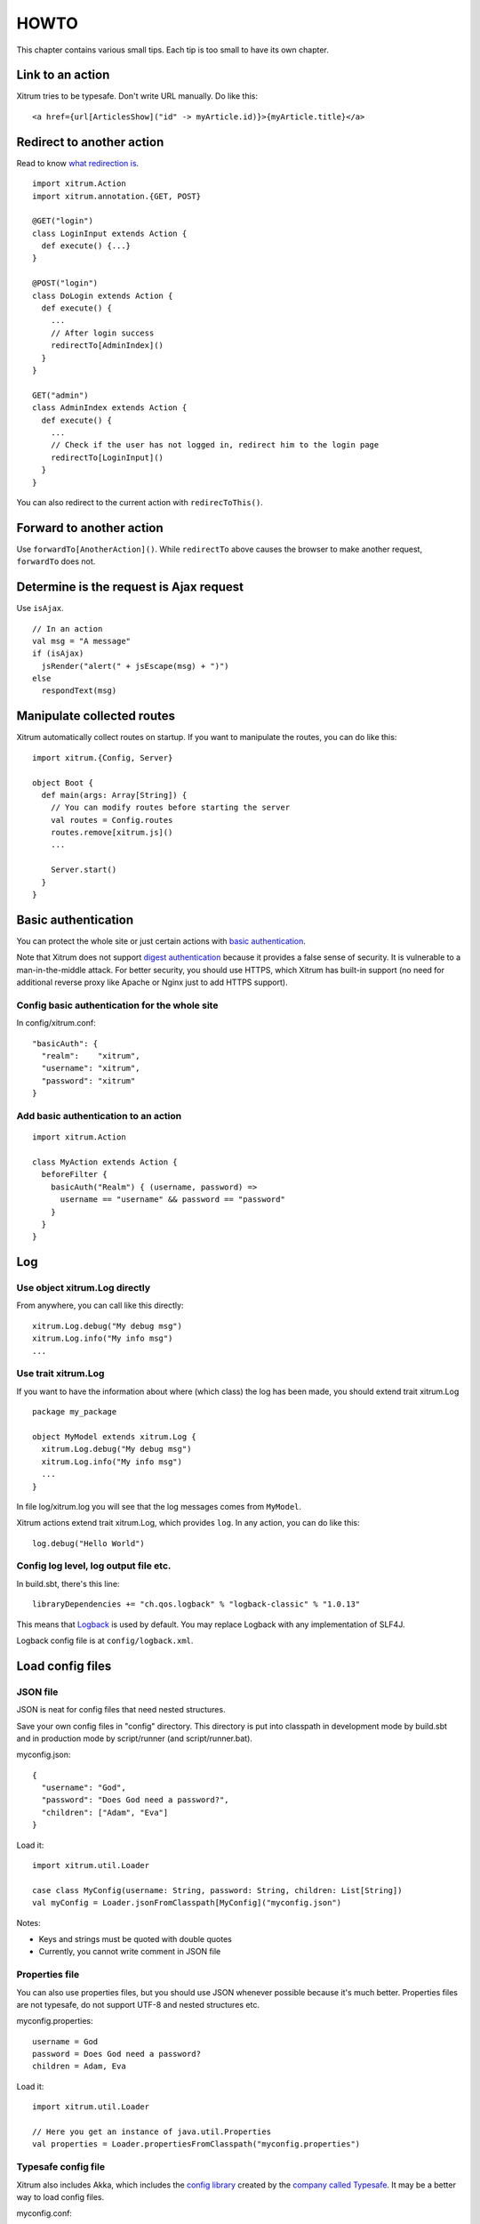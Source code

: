 HOWTO
=====

This chapter contains various small tips. Each tip is too small to have its own
chapter.

Link to an action
-----------------

Xitrum tries to be typesafe. Don't write URL manually. Do like this:

::

  <a href={url[ArticlesShow]("id" -> myArticle.id)}>{myArticle.title}</a>

Redirect to another action
--------------------------

Read to know `what redirection is <http://en.wikipedia.org/wiki/URL_redirection>`_.

::

  import xitrum.Action
  import xitrum.annotation.{GET, POST}

  @GET("login")
  class LoginInput extends Action {
    def execute() {...}
  }

  @POST("login")
  class DoLogin extends Action {
    def execute() {
      ...
      // After login success
      redirectTo[AdminIndex]()
    }
  }

  GET("admin")
  class AdminIndex extends Action {
    def execute() {
      ...
      // Check if the user has not logged in, redirect him to the login page
      redirectTo[LoginInput]()
    }
  }

You can also redirect to the current action with ``redirecToThis()``.

Forward to another action
-------------------------

Use ``forwardTo[AnotherAction]()``. While ``redirectTo`` above causes the browser to
make another request, ``forwardTo`` does not.

Determine is the request is Ajax request
----------------------------------------

Use ``isAjax``.

::

  // In an action
  val msg = "A message"
  if (isAjax)
    jsRender("alert(" + jsEscape(msg) + ")")
  else
    respondText(msg)

Manipulate collected routes
---------------------------

Xitrum automatically collect routes on startup.
If you want to manipulate the routes, you can do like this:

::

  import xitrum.{Config, Server}

  object Boot {
    def main(args: Array[String]) {
      // You can modify routes before starting the server
      val routes = Config.routes
      routes.remove[xitrum.js]()
      ...

      Server.start()
    }
  }

Basic authentication
--------------------

You can protect the whole site or just certain actions with
`basic authentication <http://en.wikipedia.org/wiki/Basic_access_authentication>`_.

Note that Xitrum does not support
`digest authentication <http://en.wikipedia.org/wiki/Digest_access_authentication>`_
because it provides a false sense of security. It is vulnerable to a man-in-the-middle attack.
For better security, you should use HTTPS, which Xitrum has built-in support
(no need for additional reverse proxy like Apache or Nginx just to add HTTPS support).

Config basic authentication for the whole site
~~~~~~~~~~~~~~~~~~~~~~~~~~~~~~~~~~~~~~~~~~~~~~

In config/xitrum.conf:

::

  "basicAuth": {
    "realm":    "xitrum",
    "username": "xitrum",
    "password": "xitrum"
  }

Add basic authentication to an action
~~~~~~~~~~~~~~~~~~~~~~~~~~~~~~~~~~~~~

::

  import xitrum.Action

  class MyAction extends Action {
    beforeFilter {
      basicAuth("Realm") { (username, password) =>
        username == "username" && password == "password"
      }
    }
  }

Log
---

Use object xitrum.Log directly
~~~~~~~~~~~~~~~~~~~~~~~~~~~~~~

From anywhere, you can call like this directly:

::

  xitrum.Log.debug("My debug msg")
  xitrum.Log.info("My info msg")
  ...

Use trait xitrum.Log
~~~~~~~~~~~~~~~~~~~~

If you want to have the information about where (which class) the log has been
made, you should extend trait xitrum.Log

::

  package my_package

  object MyModel extends xitrum.Log {
    xitrum.Log.debug("My debug msg")
    xitrum.Log.info("My info msg")
    ...
  }

In file log/xitrum.log you will see that the log messages comes from ``MyModel``.

Xitrum actions extend trait xitrum.Log, which provides ``log``.
In any action, you can do like this:

::

  log.debug("Hello World")

Config log level, log output file etc.
~~~~~~~~~~~~~~~~~~~~~~~~~~~~~~~~~~~~~~

In build.sbt, there's this line:

::

  libraryDependencies += "ch.qos.logback" % "logback-classic" % "1.0.13"

This means that `Logback <http://logback.qos.ch/>`_ is used by default.
You may replace Logback with any implementation of SLF4J.

Logback config file is at ``config/logback.xml``.

Load config files
-----------------

JSON file
~~~~~~~~~

JSON is neat for config files that need nested structures.

Save your own config files in "config" directory. This directory is put into
classpath in development mode by build.sbt and in production mode by script/runner (and script/runner.bat).

myconfig.json:

::

  {
    "username": "God",
    "password": "Does God need a password?",
    "children": ["Adam", "Eva"]
  }

Load it:

::

  import xitrum.util.Loader

  case class MyConfig(username: String, password: String, children: List[String])
  val myConfig = Loader.jsonFromClasspath[MyConfig]("myconfig.json")

Notes:

* Keys and strings must be quoted with double quotes
* Currently, you cannot write comment in JSON file

Properties file
~~~~~~~~~~~~~~~

You can also use properties files, but you should use JSON whenever possible
because it's much better. Properties files are not typesafe, do not support UTF-8
and nested structures etc.

myconfig.properties:

::

  username = God
  password = Does God need a password?
  children = Adam, Eva

Load it:

::

  import xitrum.util.Loader

  // Here you get an instance of java.util.Properties
  val properties = Loader.propertiesFromClasspath("myconfig.properties")

Typesafe config file
~~~~~~~~~~~~~~~~~~~~

Xitrum also includes Akka, which includes the
`config library <https://github.com/typesafehub/config>`_ created by the
`company called Typesafe <http://typesafe.com/company>`_.
It may be a better way to load config files.

myconfig.conf:

::

  username = God
  password = Does God need a password?
  children = ["Adam", "Eva"]

Load it:

::

  import com.typesafe.config.{Config, ConfigFactory}

  val config   = ConfigFactory.load("myconfig.conf")
  val username = config.getString("username")
  val password = config.getString("password")
  val children = config.getStringList("children")

Encrypt data
------------

To encrypt data that you don't need to decrypt later (one way encryption),
you can use MD5 or something like that.

If you want to decrypt later, you can use the utility Xitrum provides:

::

  import xitrum.util.Secure

  val encrypted: Array[Byte]         = Secure.encrypt("my data".getBytes)
  val decrypted: Option[Array[Byte]] = Secure.decrypt(encrypted)

You can use ``xitrum.util.UrlSafeBase64`` to encode and decode the binary data to
normal string (to embed to HTML for response etc.).

If you can combine the above operations in one step:

::

  import xitrum.util.SecureUrlSafeBase64

  val encrypted = SecureUrlSafeBase64.encrypt(mySerializableObject)  // A String
  val decrypted = SecureUrlSafeBase64.decrypt(encrypted).asInstanceOf[Option[mySerializableClass]]

``SecureUrlSafeBase64`` uses `Twitter Chill <https://github.com/twitter/chill>`_
to serialize and deserialize. Your data must be serializable.

You can specify a key for encryption:

::

  val encrypted = Secure.encrypt("my data".getBytes, "my key")
  val decrypted = Secure.decrypt(encrypted, "my key")

  val encrypted = SecureUrlSafeBase64.encrypt(mySerializableObject, "my key")
  val decrypted = SecureUrlSafeBase64.decrypt(encrypted, "my key").asInstanceOf[Option[mySerializableClass]]

If no key is specified, ``secureKey`` in xitrum.conf file in config directory
is used.

Serialize and deserialize
-------------------------

To serialize to Array[Byte]:

::

  import xitrum.util.SeriDeseri
  val bytes = SeriDeseri.serialize("my serializable object")

To deserialize bytes back:

::

  val option: Option[Any] = SeriDeseri.deserialize(bytes)

Multiple sites at the same domain name
--------------------------------------

If you want to use a reverse proxy like Nginx to run multiple different sites
at the same domain name:

::

  http://example.com/site1/...
  http://example.com/site2/...

You can config baseUrl in config/xitrum.conf.

In your JS code, to have the correct URLs for Ajax requests, use ``withBaseUrl``
in `xitrum.js <https://github.com/ngocdaothanh/xitrum/blob/master/src/main/scala/xitrum/js.scala>`_.

::

  # If the current site's baseUrl is "site1", the result will be:
  # /site1/path/to/my/action
  xitrum.withBaseUrl('/path/to/my/action')

Convert Markdown text to HTML
-----------------------------

If you have already configured your project to use :doc:`Scalate template engine </template_engines>`,
you only have to do like this:

::

  import org.fusesource.scalamd.Markdown
  val html = Markdown("input")

Otherwise, you need to add this dependency to your project's build.sbt:

::

  libraryDependencies += "org.fusesource.scalamd" %% "scalamd" % "1.6"

Monitor file change
-------------------

You can register callback(s) for
`StandardWatchEventKinds <http://docs.oracle.com/javase/7/docs/api/java/nio/file/StandardWatchEventKinds.html>`_
on files or directories.

::

  import xitrum.util.FileMonitor

  val target = FileMonitor.pathFromString("path_relative_to_application_root")
  FileMonitor.monitor(FileMonitor.MODIFY, target, { path =>
    // Do some callback with path
    println(s"File modified: $path")

    // And stop monitoring if necessary
    FileMonitor.unmonitor(FileMonitor.MODIFY, target)
  })

Under the hood, ``xitrum.util.FileMonitor`` uses
`Schwatcher <https://github.com/lloydmeta/schwatcher>`_.
